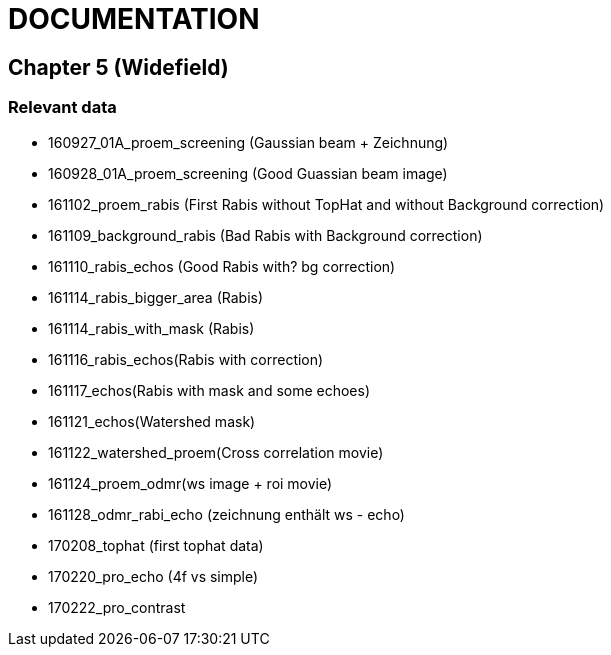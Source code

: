 = DOCUMENTATION

== Chapter 5 (Widefield)

=== Relevant data

- 160927_01A_proem_screening (Gaussian beam + Zeichnung)
- 160928_01A_proem_screening (Good Guassian beam image)
- 161102_proem_rabis (First Rabis without TopHat and without Background correction)
- 161109_background_rabis (Bad Rabis with Background correction)
- 161110_rabis_echos (Good Rabis with? bg correction)
- 161114_rabis_bigger_area (Rabis)
- 161114_rabis_with_mask (Rabis)
- 161116_rabis_echos(Rabis with correction)
- 161117_echos(Rabis with mask and some echoes)
- 161121_echos(Watershed mask)
- 161122_watershed_proem(Cross correlation movie)
- 161124_proem_odmr(ws image + roi movie)
- 161128_odmr_rabi_echo (zeichnung enthält ws - echo)
- 170208_tophat (first tophat data)
- 170220_pro_echo (4f vs simple)
- 170222_pro_contrast
